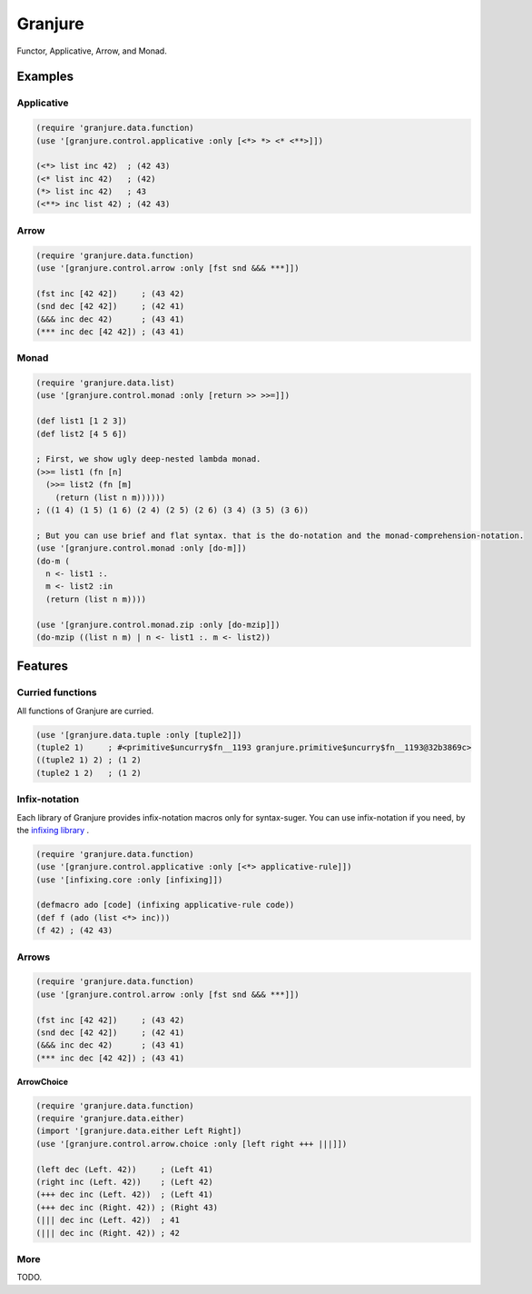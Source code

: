 Granjure 
================================================================================

Functor, Applicative, Arrow, and Monad.

Examples
--------------------------------------------------------------------------------

Applicative
~~~~~~~~~~~~~~~~~~~~~~~~~~~~~~~~~~~~~~~~~~~~~~~~~~~~~~~~~~~~~~~~~~~~~~~~~~~~~~~~

.. code:: clojure

  (require 'granjure.data.function)
  (use '[granjure.control.applicative :only [<*> *> <* <**>]])

  (<*> list inc 42)  ; (42 43)
  (<* list inc 42)   ; (42)
  (*> list inc 42)   ; 43
  (<**> inc list 42) ; (42 43)

Arrow
~~~~~~~~~~~~~~~~~~~~~~~~~~~~~~~~~~~~~~~~~~~~~~~~~~~~~~~~~~~~~~~~~~~~~~~~~~~~~~~~

.. code:: clojure

  (require 'granjure.data.function)
  (use '[granjure.control.arrow :only [fst snd &&& ***]])

  (fst inc [42 42])     ; (43 42)
  (snd dec [42 42])     ; (42 41)
  (&&& inc dec 42)      ; (43 41)
  (*** inc dec [42 42]) ; (43 41)

Monad
~~~~~~~~~~~~~~~~~~~~~~~~~~~~~~~~~~~~~~~~~~~~~~~~~~~~~~~~~~~~~~~~~~~~~~~~~~~~~~~~

.. code:: clojure

  (require 'granjure.data.list)
  (use '[granjure.control.monad :only [return >> >>=]])

  (def list1 [1 2 3])
  (def list2 [4 5 6])

  ; First, we show ugly deep-nested lambda monad.
  (>>= list1 (fn [n]
    (>>= list2 (fn [m]
      (return (list n m))))))
  ; ((1 4) (1 5) (1 6) (2 4) (2 5) (2 6) (3 4) (3 5) (3 6))

  ; But you can use brief and flat syntax. that is the do-notation and the monad-comprehension-notation.
  (use '[granjure.control.monad :only [do-m]])
  (do-m (
    n <- list1 :.
    m <- list2 :in
    (return (list n m))))

  (use '[granjure.control.monad.zip :only [do-mzip]])
  (do-mzip ((list n m) | n <- list1 :. m <- list2))

Features
--------------------------------------------------------------------------------

Curried functions
~~~~~~~~~~~~~~~~~~~~~~~~~~~~~~~~~~~~~~~~~~~~~~~~~~~~~~~~~~~~~~~~~~~~~~~~~~~~~~~~

All functions of Granjure are curried.

.. code:: clojure

  (use '[granjure.data.tuple :only [tuple2]])
  (tuple2 1)     ; #<primitive$uncurry$fn__1193 granjure.primitive$uncurry$fn__1193@32b3869c>
  ((tuple2 1) 2) ; (1 2)
  (tuple2 1 2)   ; (1 2)


Infix-notation
~~~~~~~~~~~~~~~~~~~~~~~~~~~~~~~~~~~~~~~~~~~~~~~~~~~~~~~~~~~~~~~~~~~~~~~~~~~~~~~~

Each library of Granjure provides infix-notation macros only for syntax-suger.
You can use infix-notation if you need, by the `infixing library <https://github.com/pasberth/infixing/>`_ .

.. code:: clojure

  (require 'granjure.data.function)
  (use '[granjure.control.applicative :only [<*> applicative-rule]])
  (use '[infixing.core :only [infixing]])

  (defmacro ado [code] (infixing applicative-rule code))
  (def f (ado (list <*> inc)))
  (f 42) ; (42 43)


Arrows
~~~~~~~~~~~~~~~~~~~~~~~~~~~~~~~~~~~~~~~~~~~~~~~~~~~~~~~~~~~~~~~~~~~~~~~~~~~~~~~~

.. code:: clojure

  (require 'granjure.data.function)
  (use '[granjure.control.arrow :only [fst snd &&& ***]])

  (fst inc [42 42])     ; (43 42)
  (snd dec [42 42])     ; (42 41)
  (&&& inc dec 42)      ; (43 41)
  (*** inc dec [42 42]) ; (43 41)

**ArrowChoice**

.. code:: clojure

  (require 'granjure.data.function)
  (require 'granjure.data.either)
  (import '[granjure.data.either Left Right])
  (use '[granjure.control.arrow.choice :only [left right +++ |||]])

  (left dec (Left. 42))     ; (Left 41)
  (right inc (Left. 42))    ; (Left 42)
  (+++ dec inc (Left. 42))  ; (Left 41)
  (+++ dec inc (Right. 42)) ; (Right 43)
  (||| dec inc (Left. 42))  ; 41
  (||| dec inc (Right. 42)) ; 42

More
~~~~~~~~~~~~~~~~~~~~~~~~~~~~~~~~~~~~~~~~~~~~~~~~~~~~~~~~~~~~~~~~~~~~~~~~~~~~~~~~

TODO.